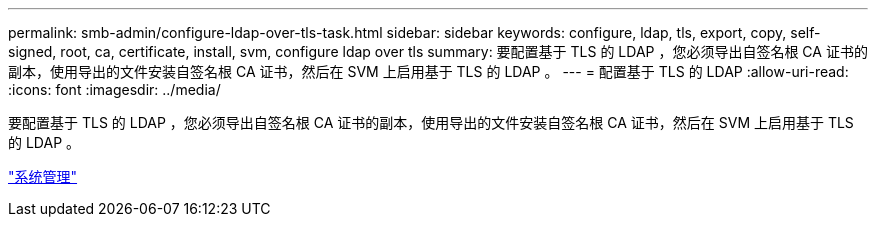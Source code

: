 ---
permalink: smb-admin/configure-ldap-over-tls-task.html 
sidebar: sidebar 
keywords: configure, ldap, tls, export, copy, self-signed, root, ca, certificate, install, svm, configure ldap over tls 
summary: 要配置基于 TLS 的 LDAP ，您必须导出自签名根 CA 证书的副本，使用导出的文件安装自签名根 CA 证书，然后在 SVM 上启用基于 TLS 的 LDAP 。 
---
= 配置基于 TLS 的 LDAP
:allow-uri-read: 
:icons: font
:imagesdir: ../media/


[role="lead"]
要配置基于 TLS 的 LDAP ，您必须导出自签名根 CA 证书的副本，使用导出的文件安装自签名根 CA 证书，然后在 SVM 上启用基于 TLS 的 LDAP 。

link:../system-admin/index.html["系统管理"]
